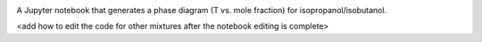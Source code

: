 .. image:: https://mybinder.org/badge_logo.svg
 :target: https://mybinder.org/v2/gh/sametz/phase_diagram/main

A Jupyter notebook that generates a phase diagram
(T vs. mole fraction)
for isopropanol/isobutanol.

<add how to edit the code for other mixtures
after the notebook editing is complete>
